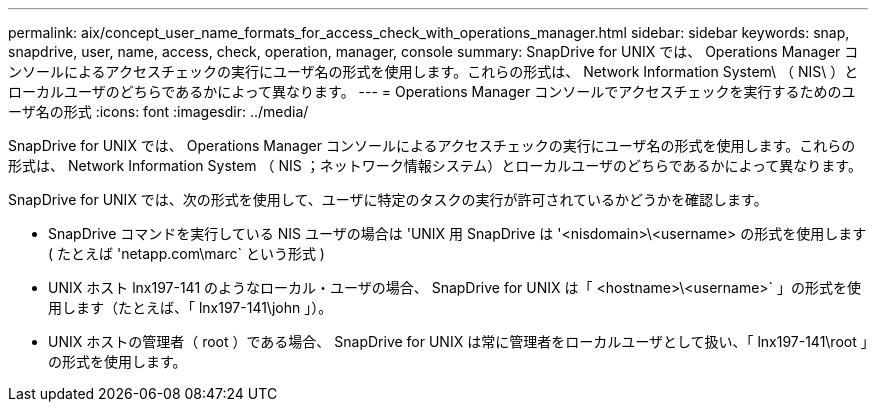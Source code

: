 ---
permalink: aix/concept_user_name_formats_for_access_check_with_operations_manager.html 
sidebar: sidebar 
keywords: snap, snapdrive, user, name, access, check, operation, manager, console 
summary: SnapDrive for UNIX では、 Operations Manager コンソールによるアクセスチェックの実行にユーザ名の形式を使用します。これらの形式は、 Network Information System\ （ NIS\ ）とローカルユーザのどちらであるかによって異なります。 
---
= Operations Manager コンソールでアクセスチェックを実行するためのユーザ名の形式
:icons: font
:imagesdir: ../media/


[role="lead"]
SnapDrive for UNIX では、 Operations Manager コンソールによるアクセスチェックの実行にユーザ名の形式を使用します。これらの形式は、 Network Information System （ NIS ；ネットワーク情報システム）とローカルユーザのどちらであるかによって異なります。

SnapDrive for UNIX では、次の形式を使用して、ユーザに特定のタスクの実行が許可されているかどうかを確認します。

* SnapDrive コマンドを実行している NIS ユーザの場合は 'UNIX 用 SnapDrive は '<nisdomain>\<username> の形式を使用します ( たとえば 'netapp.com\marc` という形式 )
* UNIX ホスト lnx197-141 のようなローカル・ユーザの場合、 SnapDrive for UNIX は「 <hostname>\<username>` 」の形式を使用します（たとえば、「 lnx197-141\john 」）。
* UNIX ホストの管理者（ root ）である場合、 SnapDrive for UNIX は常に管理者をローカルユーザとして扱い、「 lnx197-141\root 」の形式を使用します。

